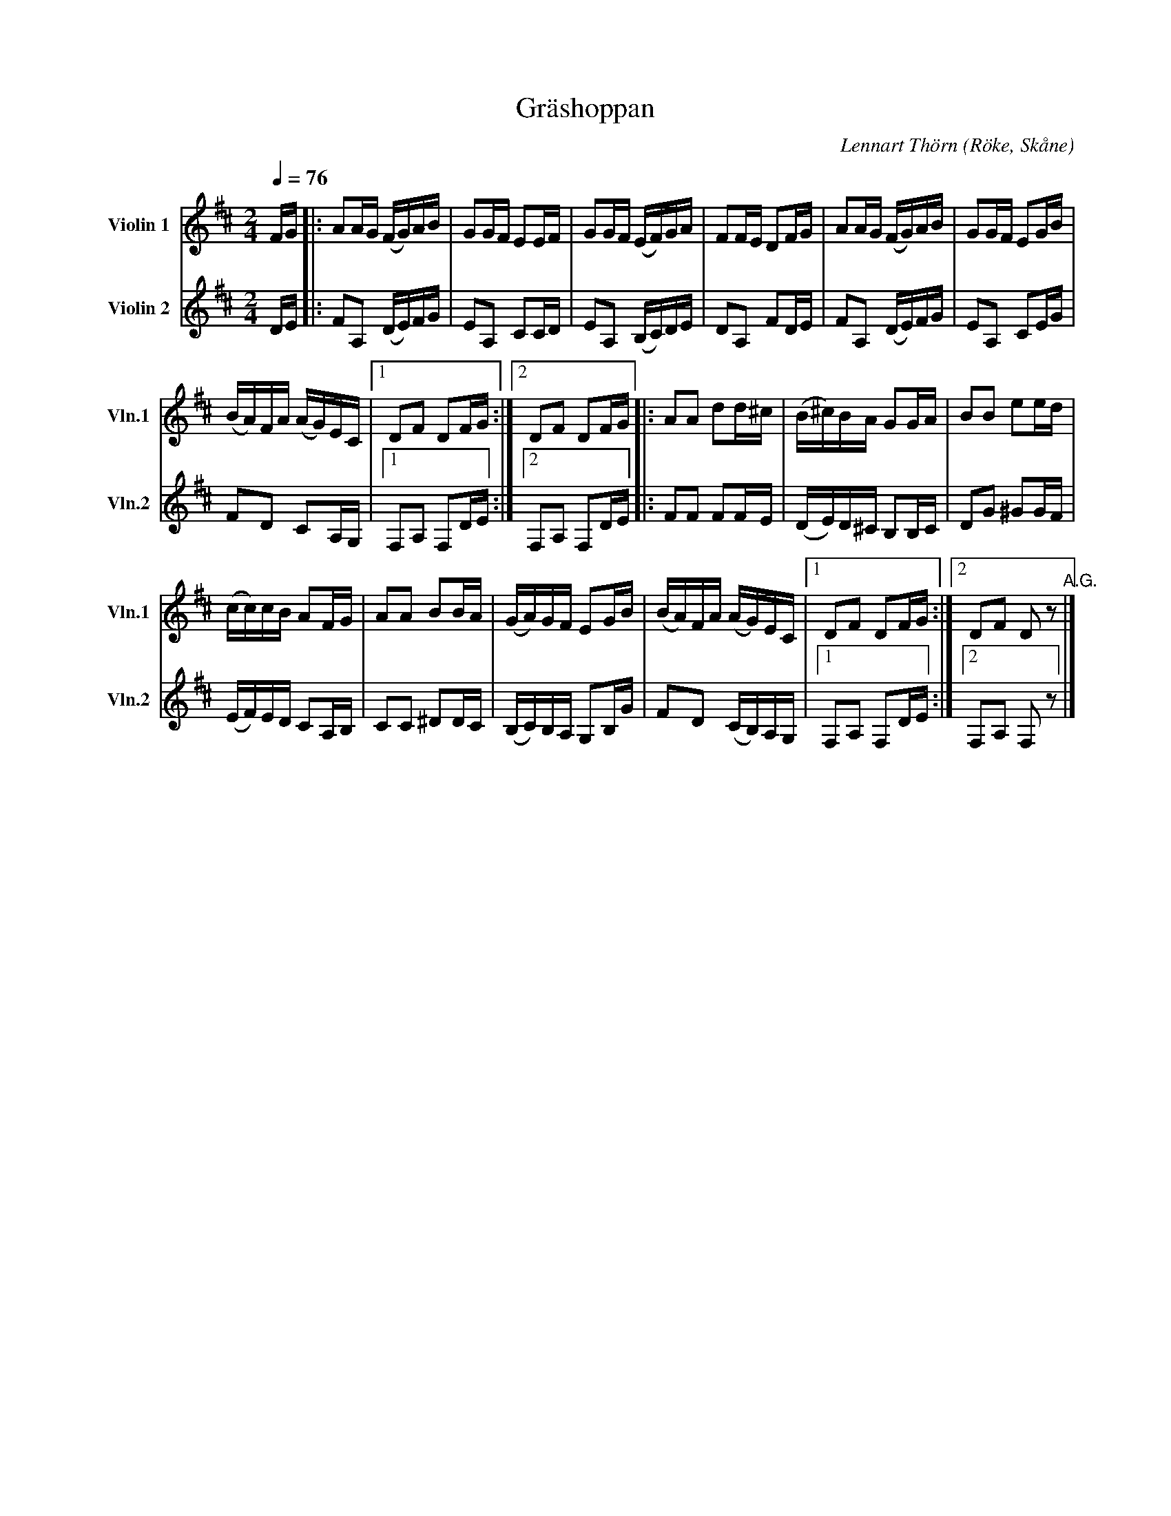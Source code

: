 %%abc-charset utf-8

X:3
T:Gräshoppan
O:Röke, Skåne
C:Lennart Thörn
R:Schottis
%%sGorB 1 2
L:1/16
Q:1/4=76
M:2/4
K:D
V:1 treble nm="Violin 1" snm="Vln.1"
V:2 treble nm="Violin 2" snm="Vln.2"
V:1
FG |: A2AG (FG)AB | G2GF E2EF | G2GF (EF)GA | F2FE D2FG | A2AG (FG)AB | G2GF E2GB | 
(BA)FA (AG)EC |1 D2F2 D2FG :|2 D2F2 D2FG |: A2A2 d2d^c | (B^c)BA G2GA | B2B2 e2ed | 
(cc)cB A2FG | A2A2 B2BA | (GA)GF E2GB | (BA)FA (AG)EC |1 D2F2 D2FG :|2 D2F2 D2 z2"^A.G." |] 
V:2
DE |: F2A,2 (DE)FG | E2A,2 C2CD | E2A,2 (B,C)DE | D2A,2 F2DE | F2A,2 (DE)FG | E2A,2 C2EG | F2D2 C2A,G, |1 
F,2A,2 F,2DE :|2 F,2A,2 F,2DE |: F2F2 F2FE | (DE)D^C B,2B,C | D2G2 ^G2GF | (EF)ED C2A,B, |
 C2C2 ^D2DC | (B,C)B,A, G,2B,G | F2D2 (CB,)A,G, |1 F,2A,2 F,2DE :|2 F,2A,2 F,2 z2 |] 


